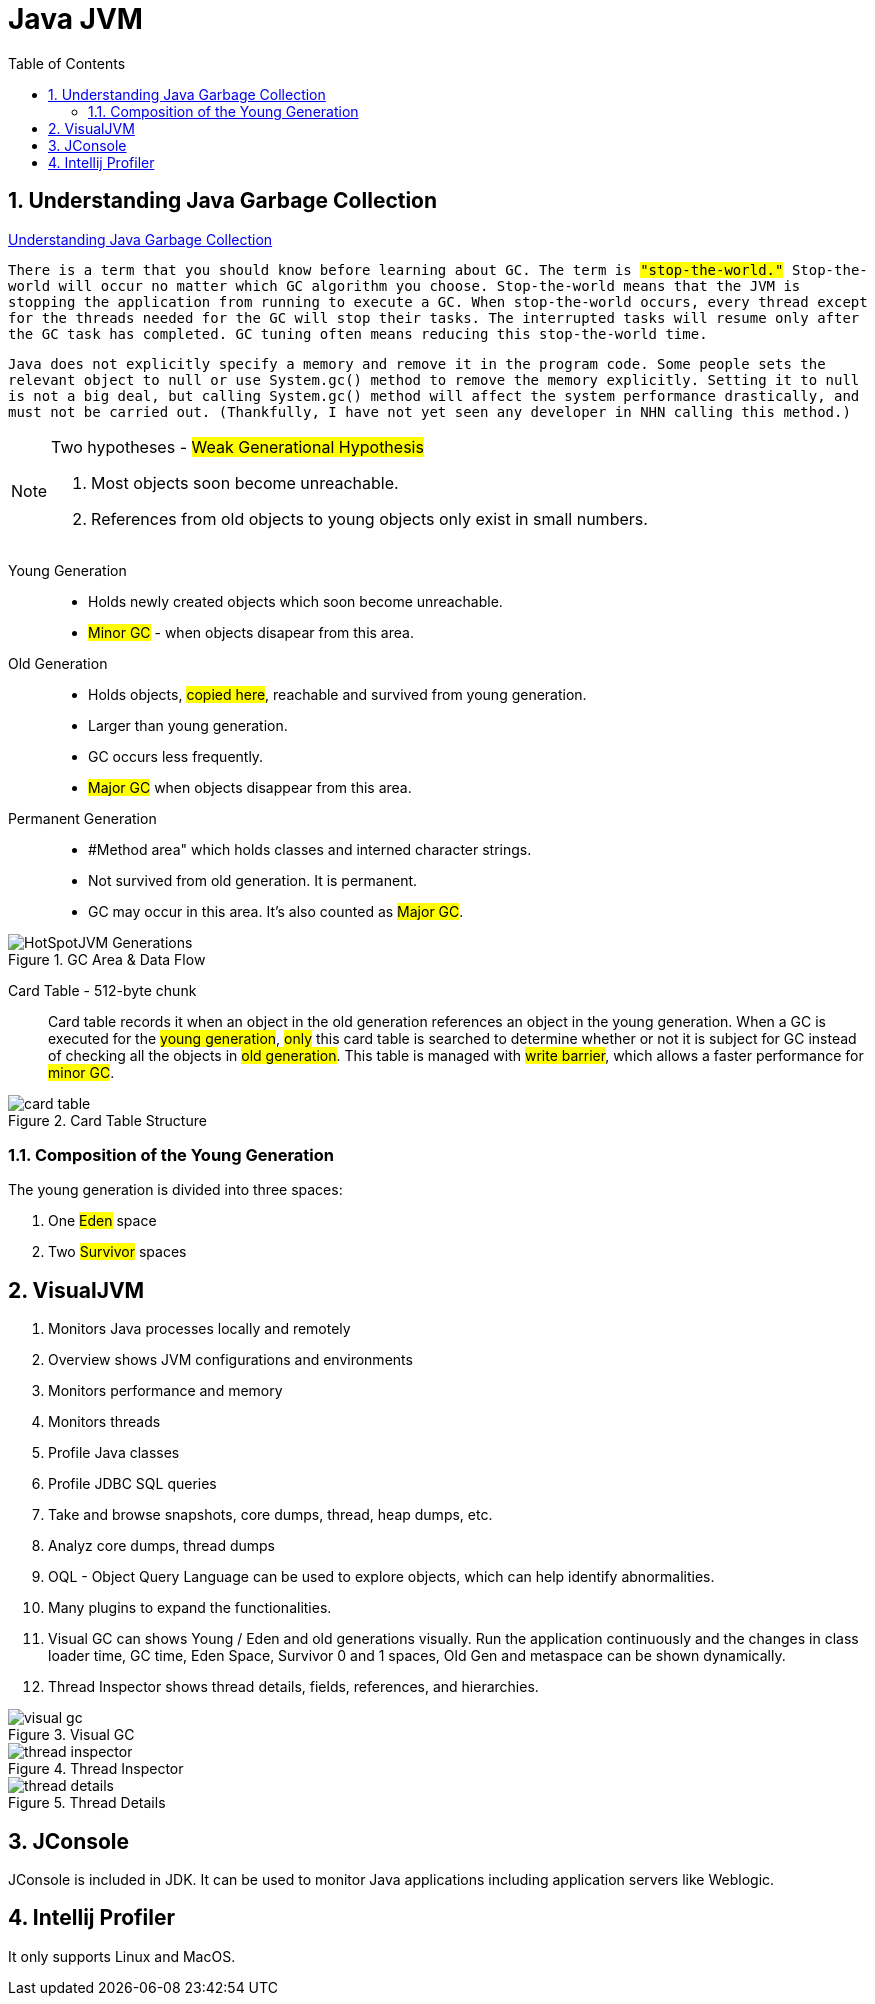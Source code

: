 = Java JVM
:sectnums:
:toc:
:toclevels: 4
:toc-title: Table of Contents

== Understanding Java Garbage Collection
https://www.cubrid.org/blog/understanding-java-garbage-collection[Understanding Java Garbage Collection]

`There is a term that you should know before learning about GC. The term is #"stop-the-world."# Stop-the-world will occur no matter which GC algorithm you choose. Stop-the-world means that the JVM is stopping the application from running to execute a GC. When stop-the-world occurs, every thread except for the threads needed for the GC will stop their tasks. The interrupted tasks will resume only after the GC task has completed. GC tuning often means reducing this stop-the-world time.`

`Java does not explicitly specify a memory and remove it in the program code. Some people sets the relevant object to null or use System.gc() method to remove the memory explicitly. Setting it to null is not a big deal, but calling System.gc() method will affect the system performance drastically, and must not be carried out. (Thankfully, I have not yet seen any developer in NHN calling this method.)`

[NOTE]
.Two hypotheses - #Weak Generational Hypothesis#
====
. Most objects soon become unreachable.
. References from old objects to young objects only exist in small numbers.
====

Young Generation::
* Holds newly created objects which soon become unreachable.
* #Minor GC# - when objects disapear from this area.

Old Generation::
* Holds objects, #copied here#, reachable and survived from young generation.
* Larger than young generation.
* GC occurs less frequently.
* #Major GC# when objects disappear from this area.

Permanent Generation::
* #Method area" which holds classes and interned character strings.
* Not survived from old generation. It is permanent.
* GC may occur in this area. It's also counted as #Major GC#.

.GC Area & Data Flow
image::images/HotSpotJVM_Generations.png[]

Card Table - 512-byte chunk::
Card table records it when an object in the old generation references an object in the young generation. When a GC is executed for the #young generation#, #only# this card table is searched to determine whether or not it is subject for GC instead of checking all the objects in #old generation#. This table is managed with #write barrier#, which allows a faster performance for #minor GC#.

.Card Table Structure
image::images/card_table.png[]

=== Composition of the Young Generation
The young generation is divided into three spaces:

. One #Eden# space
. Two #Survivor# spaces

== VisualJVM
. Monitors Java processes locally and remotely
. Overview shows JVM configurations and environments
. Monitors performance and memory
. Monitors threads
. Profile Java classes
. Profile JDBC SQL queries
. Take and browse snapshots, core dumps, thread, heap dumps, etc.
. Analyz core dumps, thread dumps
. OQL - Object Query Language can be used to explore objects, which can help identify abnormalities.
. Many plugins to expand the functionalities.
. Visual GC can shows Young / Eden and old generations visually. Run the application continuously and the changes in class loader time, GC time, Eden Space, Survivor 0 and 1 spaces, Old Gen and metaspace can be shown dynamically.
. Thread Inspector shows thread details, fields, references, and hierarchies.

.Visual GC
image::images/visual_gc.png[]

.Thread Inspector
image::images/thread_inspector.png[]

.Thread Details
image::images/thread_details.png[]

== JConsole
JConsole is included in JDK. It can be used to monitor Java applications including application servers like Weblogic.

== Intellij Profiler
It only supports Linux and MacOS.

